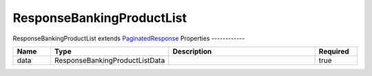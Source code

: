 ResponseBankingProductList
============================

ResponseBankingProductList extends `PaginatedResponse <PaginatedResponse>`__ 
Properties
------------

.. list-table::
    :widths: 10 5 50 10
    :header-rows: 1

    * - Name
      - Type
      - Description
      - Required
    * - data
      - ResponseBankingProductListData
      - 
      - true

